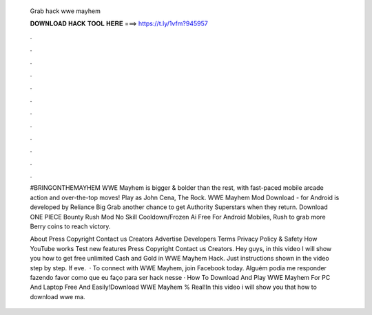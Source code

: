  Grab hack wwe mayhem
  
  
  
  𝐃𝐎𝐖𝐍𝐋𝐎𝐀𝐃 𝐇𝐀𝐂𝐊 𝐓𝐎𝐎𝐋 𝐇𝐄𝐑𝐄 ===> https://t.ly/1vfm?945957
  
  
  
  .
  
  
  
  .
  
  
  
  .
  
  
  
  .
  
  
  
  .
  
  
  
  .
  
  
  
  .
  
  
  
  .
  
  
  
  .
  
  
  
  .
  
  
  
  .
  
  
  
  .
  
  #BRINGONTHEMAYHEM WWE Mayhem is bigger & bolder than the rest, with fast-paced mobile arcade action and over-the-top moves! Play as John Cena, The Rock. WWE Mayhem Mod Download - for Android is developed by Reliance Big Grab another chance to get Authority Superstars when they return. Download ONE PIECE Bounty Rush Mod No Skill Cooldown/Frozen Ai Free For Android Mobiles, Rush to grab more Berry coins to reach victory.
  
  About Press Copyright Contact us Creators Advertise Developers Terms Privacy Policy & Safety How YouTube works Test new features Press Copyright Contact us Creators. Hey guys, in this video I will show you how to get free unlimited Cash and Gold in WWE Mayhem Hack. Just instructions shown in the video step by step. If eve.  · To connect with WWE Mayhem, join Facebook today. Alguém podia me responder fazendo favor como que eu faço para ser hack nesse  · How To Download And Play WWE Mayhem For PC And Laptop Free And Easily!Download WWE Mayhem % Real!In this video i will show you that how to download wwe ma.
